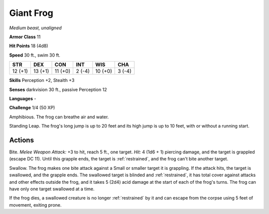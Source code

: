 Giant Frog
----------


.. https://stackoverflow.com/questions/11984652/bold-italic-in-restructuredtext

.. raw:: html

   <style type="text/css">
     span.bolditalic {
       font-weight: bold;
       font-style: italic;
     }
   </style>

.. role:: bi
   :class: bolditalic


*Medium beast, unaligned*

**Armor Class** 11

**Hit Points** 18 (4d8)

**Speed** 30 ft., swim 30 ft.

+-----------+-----------+-----------+-----------+-----------+-----------+
| STR       | DEX       | CON       | INT       | WIS       | CHA       |
+===========+===========+===========+===========+===========+===========+
| 12 (+1)   | 13 (+1)   | 11 (+0)   | 2 (-4)    | 10 (+0)   | 3 (-4)    |
+-----------+-----------+-----------+-----------+-----------+-----------+

**Skills** Perception +2, Stealth +3

**Senses** darkvision 30 ft., passive Perception 12

**Languages** -

**Challenge** 1/4 (50 XP)

:bi:`Amphibious`. The frog can breathe air and water.

:bi:`Standing Leap`. The frog's long jump is up to 20 feet and its high
jump is up to 10 feet, with or without a running start.


Actions
^^^^^^^

:bi:`Bite`. *Melee Weapon Attack:* +3 to hit, reach 5 ft., one target.
*Hit:* 4 (1d6 + 1) piercing damage, and the target is grappled (escape
DC 11). Until this grapple ends, the target is :ref:`restrained`, and the frog
can't bite another target.

:bi:`Swallow`. The frog makes one bite attack against a Small or smaller
target it is grappling. If the attack hits, the target is swallowed, and
the grapple ends. The swallowed target is blinded and :ref:`restrained`, it has
total cover against attacks and other effects outside the frog, and it
takes 5 (2d4) acid damage at the start of each of the frog's turns. The
frog can have only one target swallowed at a time.

If the frog dies, a swallowed creature is no longer :ref:`restrained` by it and
can escape from the corpse using 5 feet of movement, exiting prone.

